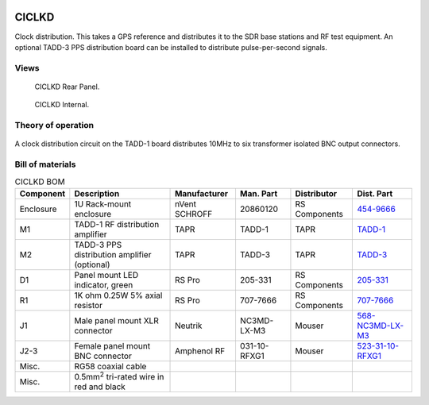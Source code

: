 .. figure:: /images/CICLKD_Front_Panel_1280w.jpg

CICLKD
======

Clock distribution. This takes a GPS reference and distributes it to the SDR
base stations and RF test equipment. An optional TADD-3 PPS distribution board can be installed to distribute pulse-per-second signals.

Views
-----

.. figure:: /images/CICLKD_Rear_Panel_1280w.jpg
   
   CICLKD Rear Panel.

.. figure:: /images/CICLKD_Internal_1280w.jpg
   
   CICLKD Internal.

Theory of operation
-------------------

.. figure:: /images/CICLKD_Block_Diagram.svg

A clock distribution circuit on the TADD-1 board distributes 10MHz to six transformer isolated BNC output connectors. 

Bill of materials
-----------------

.. list-table:: CICLKD BOM
   :header-rows: 1

   * - Component
     - Description
     - Manufacturer
     - Man. Part
     - Distributor
     - Dist. Part
   * - Enclosure
     - 1U Rack-mount enclosure
     - nVent SCHROFF
     - 20860120
     - RS Components
     - `454-9666`_
   * - M1
     - TADD-1 RF distribution amplifier
     - TAPR
     - TADD-1
     - TAPR
     - `TADD-1`_
   * - M2
     - TADD-3 PPS distribution amplifier (optional)
     - TAPR
     - TADD-3
     - TAPR
     - `TADD-3`_
   * - D1
     - Panel mount LED indicator, green
     - RS Pro
     - 205-331
     - RS Components
     - `205-331`_
   * - R1
     - 1K ohm 0.25W 5% axial resistor
     - RS Pro
     - 707-7666
     - RS Components
     - `707-7666`_
   * - J1
     - Male panel mount XLR connector
     - Neutrik
     - NC3MD-LX-M3
     - Mouser
     - `568-NC3MD-LX-M3`_
   * - J2-3
     - Female panel mount BNC connector
     - Amphenol RF
     - 031-10-RFXG1
     - Mouser
     - `523-31-10-RFXG1`_
   * - Misc.
     - RG58 coaxial cable
     - 
     - 
     - 
     - 
   * - Misc.
     - 0.5mm\ :sup:`2` tri-rated wire in red and black
     - 
     - 
     - 
     -

.. _454-9666: https://uk.rs-online.com/web/p/server-cabinet-accessories/4549666
.. _TADD-1: https://tapr.org/product/tadd-1-rf-distribution-amplifier/
.. _TADD-3: https://tapr.org/product/tadd-3-pulse-per-second-distribution-amplifier/
.. _205-331: https://uk.rs-online.com/web/p/panel-mount-indicators/0205331
.. _707-7666: https://uk.rs-online.com/web/p/through-hole-resistors/7077666
.. _568-NC3MD-LX-M3: https://mou.sr/3SJLxYK
.. _523-31-10-RFXG1: https://mou.sr/3zEnQZ8